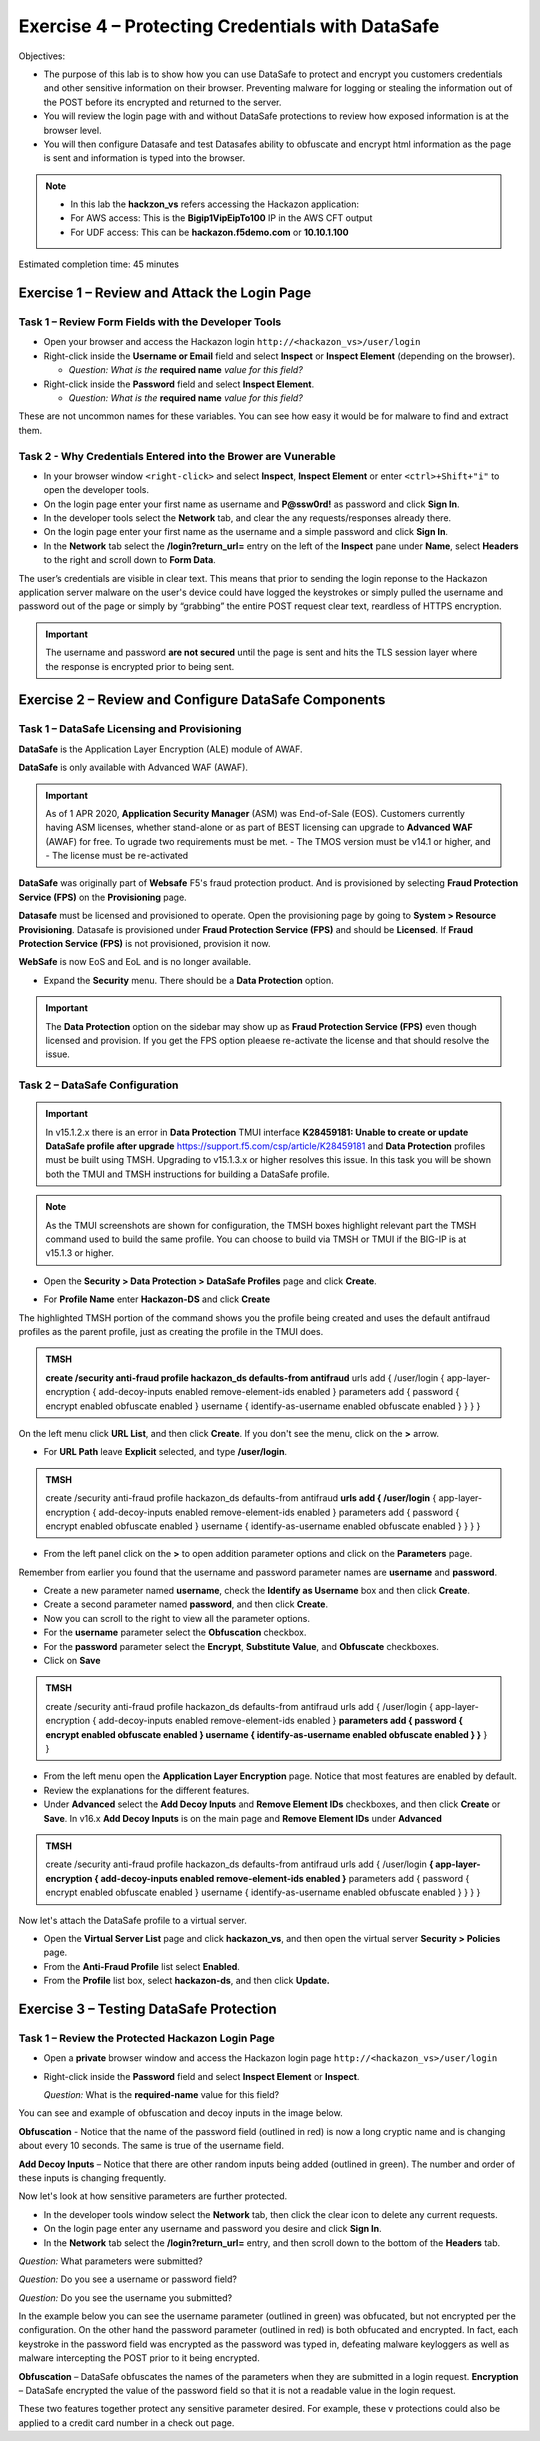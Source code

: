 Exercise 4 – Protecting Credentials with DataSafe
=================================================

Objectives:

-  The purpose of this lab is to show how you can use DataSafe to protect and encrypt you customers credentials and other sensitive information on their browser. Preventing malware for logging or stealing the information out of the POST before its encrypted and returned to the server.

-  You will review the login page with and without DataSafe protections to review how exposed information is at the browser level.

-  You will then configure Datasafe and test Datasafes ability to obfuscate and encrypt html information as the page is sent and information is typed into the browser.

.. note::

   - In this lab the **hackzon_vs** refers accessing the Hackazon application:
   - For AWS access: This is the **Bigip1VipEipTo100** IP in the AWS CFT output
   - For UDF access: This can be **hackazon.f5demo.com** or **10.10.1.100**

Estimated completion time: 45 minutes

Exercise 1 – Review and Attack the Login Page
---------------------------------------------

Task 1 – Review Form Fields with the Developer Tools
~~~~~~~~~~~~~~~~~~~~~~~~~~~~~~~~~~~~~~~~~~~~~~~~~~~~

-  Open your browser and access the Hackazon login ``http://<hackazon_vs>/user/login``

-  Right-click inside the **Username or Email** field and select **Inspect** or 
   **Inspect Element** (depending on the browser).

   * *Question: What is the* **required name** *value for this field?*

-  Right-click inside the **Password** field and select **Inspect
   Element**.

   * *Question: What is the* **required name** *value for this field?*

These are not uncommon names for these variables.  You can see how easy it would be for malware to find and extract them.

Task 2 - Why Credentials Entered into the Brower are Vunerable
~~~~~~~~~~~~~~~~~~~~~~~~~~~~~~~~~~~~~~~~~~~~~~~~~~~~~~~~~~~~~~

- In your browser window ``<right-click>`` and select **Inspect**, **Inspect Element** or enter ``<ctrl>+Shift+"i"`` to open the developer tools.

-  On the login page enter your first name as username and **P@ssw0rd!** as password and click **Sign In**.

-  In the developer tools select the **Network** tab, and clear the any requests/responses already there.

-  On the login page enter your first name as the username and a simple password and click **Sign In**.

-  In the **Network** tab select the **/login?return_url=** entry on the left of the **Inspect** pane under **Name**, select **Headers** to the right and scroll down to **Form Data**.

.. image:: /_static/advwaf/image51.png
   :alt: Developer Tools showing username and password
   :align: center
   :width: 500


The user’s credentials are visible in clear text. This means that prior to sending the login reponse to the Hackazon application server malware on the user's device could have logged the keystrokes or simply pulled the username and password out of the page or simply by “grabbing” the entire POST request clear text, reardless of HTTPS encryption.

.. important::

   The username and password **are not secured** until the page is sent and hits the TLS session layer where the response is encrypted prior to being sent.


Exercise 2 – Review and Configure DataSafe Components
-----------------------------------------------------

Task 1 – DataSafe Licensing and Provisioning
~~~~~~~~~~~~~~~~~~~~~~~~~~~~~~~~~~~~~~~~~~~~

**DataSafe** is the Application Layer Encryption (ALE) module of AWAF. 

**DataSafe** is only available with Advanced WAF (AWAF). 
 
.. important::

   As of 1 APR 2020, **Application Security Manager** (ASM) was End-of-Sale (EOS).  Customers currently having ASM licenses, whether stand-alone or as part of BEST licensing can upgrade to **Advanced WAF** (AWAF) for free. To ugrade two requirements must be met.  
   - The TMOS version must be v14.1 or higher, and
   - The license must be re-activated

**DataSafe** was originally part of **Websafe** F5's fraud protection product.  And is provisioned by selecting **Fraud Protection Service (FPS)** on the **Provisioning** page. 

**Datasafe** must be licensed and provisioned to operate.  Open the provisioning page by going to **System > Resource Provisioning**.  Datasafe is provisioned under **Fraud Protection Service (FPS)** and should be **Licensed**.  If **Fraud Protection Service (FPS)** is not provisioned, provision it now.

.. image:: /_static/advwaf/image57.png
   :alt: Provisioning Page
   :align: center
   :width: 600
.. note::

**WebSafe** is now EoS and EoL and is no longer available.

-  Expand the **Security** menu.  There should be a **Data Protection** option.
                               
.. image:: /_static/advwaf/image58.png
   :alt: Data Protection option in TMUI
   :align: center
   :width: 200            

.. important::

   The **Data Protection** option on the sidebar may show up as **Fraud Protection Service (FPS)** even though licensed and provision.  If you get the FPS option pleaese re-activate the license and that should resolve the issue.

Task 2 – DataSafe Configuration
~~~~~~~~~~~~~~~~~~~~~~~~~~~~~~~

.. important::

   In v15.1.2.x there is an error in **Data Protection** TMUI interface **K28459181: Unable to create or update DataSafe profile after upgrade** https://support.f5.com/csp/article/K28459181 and **Data Protection** profiles must be built using TMSH. Upgrading to v15.1.3.x or higher resolves this issue. In this task you will be shown both the TMUI and TMSH instructions for building a DataSafe profile.

.. note::

   As the TMUI screenshots are shown for configuration, the TMSH boxes highlight relevant part the TMSH command used to build the same profile.  You can choose to build via TMSH or TMUI if the BIG-IP is at v15.1.3 or higher.

-  Open the **Security > Data Protection > DataSafe Profiles** page and click **Create**.

.. image:: /_static/advwaf/image60.png
   :alt: Creating a Data Protection profile
   :align: center
   :width: 600

-  For **Profile Name** enter **Hackazon-DS** and click **Create**

The highlighted TMSH portion of the command shows you the profile being created and uses the default antifraud profiles as the parent profile, just as creating the profile in the TMUI does.

.. admonition:: TMSH

   **create /security anti-fraud profile hackazon_ds defaults-from antifraud** urls add { /user/login { app-layer-encryption { add-decoy-inputs enabled remove-element-ids enabled } parameters add { password { encrypt enabled obfuscate enabled } username { identify-as-username enabled obfuscate enabled } } } }


On the left menu click **URL List**, and then click **Create**. If you don't see the menu, click on the **>** arrow.

.. image:: /_static/advwaf/image61.png
   :alt: Defining the URL to be protected
   :align: center
   :width: 500

-  For **URL Path** leave **Explicit** selected, and type **/user/login**.  
                 
.. image:: /_static/advwaf/image61a.png
   :alt: Defining the URL to be protected
   :align: center
   :width: 500

.. admonition:: TMSH

   create /security anti-fraud profile hackazon_ds defaults-from antifraud **urls add { /user/login** { app-layer-encryption { add-decoy-inputs enabled remove-element-ids enabled } parameters add { password { encrypt enabled obfuscate enabled } username { identify-as-username enabled obfuscate enabled } } } }

-  From the left panel click on the **>** to open addition parameter options and click on the **Parameters** page.

Remember from earlier you found that the username and password parameter names are **username** and **password**.

-  Create a new parameter named **username**, check the **Identify as Username** box and then click **Create**.

-  Create a second parameter named **password**, and then click **Create**.

-  Now you can scroll to the right to view all the parameter options.

-  For the **username** parameter select the **Obfuscation** checkbox.

-  For the **password** parameter select the **Encrypt**, **Substitute Value**, and **Obfuscate** checkboxes.

- Click on **Save**

.. admonition:: TMSH

   create /security anti-fraud profile hackazon_ds defaults-from antifraud urls add { /user/login { app-layer-encryption { add-decoy-inputs enabled remove-element-ids enabled } **parameters add { password { encrypt enabled obfuscate enabled } username { identify-as-username enabled obfuscate enabled } }** } }

-  From the left menu open the **Application Layer Encryption** page. Notice that most features are enabled by default.

-  Review the explanations for the different features.

-  Under **Advanced** select the **Add Decoy Inputs** and **Remove Element IDs** checkboxes, and then click **Create** or **Save**. In v16.x **Add Decoy Inputs** is on the main page and **Remove Element IDs** under **Advanced** 

.. image:: /_static/advwaf/image63.png
   :alt: Application Layer Encryption features
   :align: center
   :width: 500

.. admonition:: TMSH

   create /security anti-fraud profile hackazon_ds defaults-from antifraud urls add { /user/login **{ app-layer-encryption { add-decoy-inputs enabled remove-element-ids enabled }** parameters add { password { encrypt enabled obfuscate enabled } username { identify-as-username enabled obfuscate enabled } } } }

Now let's attach the DataSafe profile to a virtual server.

-  Open the **Virtual Server List** page and click **hackazon_vs**, and then open the virtual server **Security > Policies** page.

-  From the **Anti-Fraud Profile** list select **Enabled**.

-  From the **Profile** list box, select **hackazon-ds**, and  then click **Update.**

.. image:: /_static/advwaf/image64.png
   :alt: Attach the DataSafe profile to a virtual server
   :align: center
   :width: 500


Exercise 3 – Testing DataSafe Protection
----------------------------------------

Task 1 – Review the Protected Hackazon Login Page
~~~~~~~~~~~~~~~~~~~~~~~~~~~~~~~~~~~~~~~~~~~~~~~~~

-  Open a **private** browser window and access the Hackazon login page ``http://<hackazon_vs>/user/login``

-  Right-click inside the **Password** field and select **Inspect Element** or **Inspect**.

   *Question:* What is the **required-name** value for this field?

You can see and example of obfuscation and decoy inputs in the image below.

.. image:: /_static/advwaf/image65.png
   :alt: Example of parameter obfuscation and decoy inputs
   :align: center
   :width: 500

**Obfuscation** - Notice that the name of the password field (outlined in red) is now a long cryptic name and is changing about every 10 seconds. The same is true of the username field.

**Add Decoy Inputs** – Notice that there are other random inputs being added (outlined in green). The number and order of these inputs is changing frequently.

Now let's look at how sensitive parameters are further protected.

-  In the developer tools window select the **Network** tab, then click the clear icon to delete any current requests.

-  On the login page enter any username and password you desire and click **Sign In**.

-  In the **Network** tab select the **/login?return_url=** entry, and then scroll down to the bottom of the **Headers** tab.

*Question:* What parameters were submitted?

*Question:* Do you see a username or password field?

*Question:* Do you see the username you submitted?

In the example below you can see the username parameter (outlined in green) was obfucated, but not encrypted per the configuration.  On the other hand the password parameter (outlined in red) is both obfucated and encrypted.  In fact, each keystroke in the password field was encrypted as the password was typed in, defeating malware keyloggers as well as malware intercepting the POST prior to it being encrypted.

.. image:: /_static/advwaf/image67.png
   :alt: Example of parameter obfuscation and decoy inputs
   :align: center
   :width: 500

**Obfuscation** – DataSafe obfuscates the names of the parameters when they are submitted in a login request.
**Encryption** – DataSafe encrypted the value of the password field so that it is not a readable value in the login request.

These two features together protect any sensitive parameter desired.  For example, these v                           protections could also be applied to a credit card number in a check out page.
